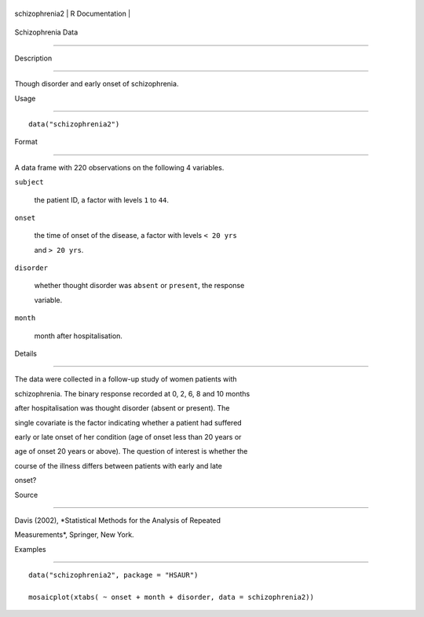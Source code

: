 +------------------+-------------------+
| schizophrenia2   | R Documentation   |
+------------------+-------------------+

Schizophrenia Data
------------------

Description
~~~~~~~~~~~

Though disorder and early onset of schizophrenia.

Usage
~~~~~

::

    data("schizophrenia2")

Format
~~~~~~

A data frame with 220 observations on the following 4 variables.

``subject``
    the patient ID, a factor with levels ``1`` to ``44``.

``onset``
    the time of onset of the disease, a factor with levels ``< 20 yrs``
    and ``> 20 yrs``.

``disorder``
    whether thought disorder was ``absent`` or ``present``, the response
    variable.

``month``
    month after hospitalisation.

Details
~~~~~~~

The data were collected in a follow-up study of women patients with
schizophrenia. The binary response recorded at 0, 2, 6, 8 and 10 months
after hospitalisation was thought disorder (absent or present). The
single covariate is the factor indicating whether a patient had suffered
early or late onset of her condition (age of onset less than 20 years or
age of onset 20 years or above). The question of interest is whether the
course of the illness differs between patients with early and late
onset?

Source
~~~~~~

Davis (2002), *Statistical Methods for the Analysis of Repeated
Measurements*, Springer, New York.

Examples
~~~~~~~~

::


      data("schizophrenia2", package = "HSAUR")
      mosaicplot(xtabs( ~ onset + month + disorder, data = schizophrenia2))

